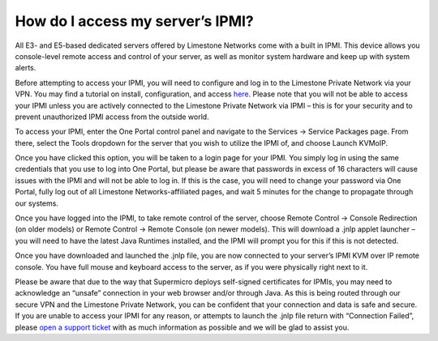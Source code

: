 How do I access my server’s IPMI?
=================================

All E3- and E5-based dedicated servers offered by Limestone Networks come with a built in IPMI. This device allows you console-level remote access and control of your server, as well as monitor system hardware and keep up with system alerts.


Before attempting to access your IPMI, you will need to configure and log in to the Limestone Private Network via your VPN. You may find a tutorial on install, configuration, and access `here <http://limestonenetworks-knowledge-base.readthedocs.io/en/latest/limestone_addon_services/vpn/windows_openvpn_setup.html>`_. Please note that you will not be able to access your IPMI unless you are actively connected to the Limestone Private Network via IPMI – this is for your security and to prevent unauthorized IPMI access from the outside world.


To access your IPMI, enter the One Portal control panel and navigate to the Services -> Service Packages page. From there, select the Tools dropdown for the server that you wish to utilize the IPMI of, and choose Launch KVMoIP.

.. image:: /image/kvm_image1.png

Once you have clicked this option, you will be taken to a login page for your IPMI. You simply log in using the same credentials that you use to log into One Portal, but please be aware that passwords in excess of 16 characters will cause issues with the IPMI and will not be able to log in. If this is the case, you will need to change your password via One Portal, fully log out of all Limestone Networks-affiliated pages, and wait 5 minutes for the change to propagate through our systems.

.. image:: /image/kvm_image2.png

Once you have logged into the IPMI, to take remote control of the server, choose Remote Control -> Console Redirection (on older models) or Remote Control -> Remote Console (on newer models). This will download a .jnlp applet launcher – you will need to have the latest Java Runtimes installed, and the IPMI will prompt you for this if this is not detected.

.. image:: /image/kvm_image3.png

.. image:: /image/kvm_image4.png

Once you have downloaded and launched the .jnlp file, you are now connected to your server’s IPMI KVM over IP remote console. You have full mouse and keyboard access to the server, as if you were physically right next to it.

Please be aware that due to the way that Supermicro deploys self-signed certificates for IPMIs, you may need to acknowledge an “unsafe” connection in your web browser and/or through Java. As this is being routed through our secure VPN and the Limestone Private Network, you can be confident that your connection and data is safe and secure.
If you are unable to access your IPMI for any reason, or attempts to launch the .jnlp file return with “Connection Failed”, please `open a support ticket <https://one.limestonenetworks.com/support/newticket.html>`_ with as much information as possible and we will be glad to assist you.
